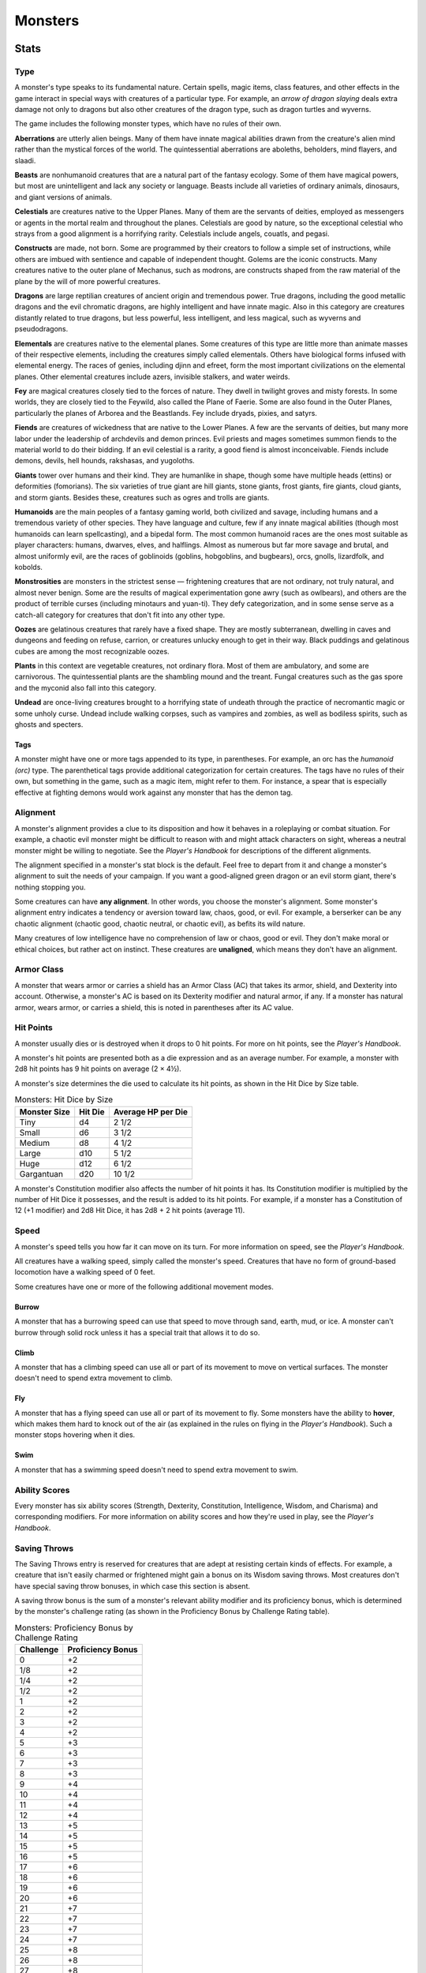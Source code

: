 .. -*- mode: rst; coding: utf-8 -*-

========
Monsters
========


.. https://stackoverflow.com/questions/11984652/bold-italic-in-restructuredtext

.. raw:: html

   <style type="text/css">
     span.bolditalic {
       font-weight: bold;
       font-style: italic;
     }
   </style>

.. role:: bi
   :class: bolditalic


Stats
=====


Type
----

A monster's type speaks to its fundamental nature. Certain spells, magic
items, class features, and other effects in the game interact in special
ways with creatures of a particular type. For example, an *arrow of
dragon slaying* deals extra damage not only to dragons but also other
creatures of the dragon type, such as dragon turtles and wyverns.

The game includes the following monster types, which have no rules of
their own.

**Aberrations** are utterly alien beings. Many of them have innate
magical abilities drawn from the creature's alien mind rather than the
mystical forces of the world. The quintessential aberrations are
aboleths, beholders, mind flayers, and slaadi.

**Beasts** are nonhumanoid creatures that are a natural part of the
fantasy ecology. Some of them have magical powers, but most are
unintelligent and lack any society or language. Beasts include all
varieties of ordinary animals, dinosaurs, and giant versions of animals.

**Celestials** are creatures native to the Upper Planes. Many of them
are the servants of deities, employed as messengers or agents in the
mortal realm and throughout the planes. Celestials are good by nature,
so the exceptional celestial who strays from a good alignment is a
horrifying rarity. Celestials include angels, couatls, and pegasi.

**Constructs** are made, not born. Some are programmed by their creators
to follow a simple set of instructions, while others are imbued with
sentience and capable of independent thought. Golems are the iconic
constructs. Many creatures native to the outer plane of Mechanus, such
as modrons, are constructs shaped from the raw material of the plane by
the will of more powerful creatures.

**Dragons** are large reptilian creatures of ancient origin and
tremendous power. True dragons, including the good metallic dragons and
the evil chromatic dragons, are highly intelligent and have innate
magic. Also in this category are creatures distantly related to true
dragons, but less powerful, less intelligent, and less magical, such as
wyverns and pseudodragons.

**Elementals** are creatures native to the elemental planes. Some
creatures of this type are little more than animate masses of their
respective elements, including the creatures simply called elementals.
Others have biological forms infused with elemental energy. The races of
genies, including djinn and efreet, form the most important
civilizations on the elemental planes. Other elemental creatures include
azers, invisible stalkers, and water weirds.

**Fey** are magical creatures closely tied to the forces of nature. They
dwell in twilight groves and misty forests. In some worlds, they are
closely tied to the Feywild, also called the Plane of Faerie. Some are
also found in the Outer Planes, particularly the planes of Arborea and
the Beastlands. Fey include dryads, pixies, and satyrs.

**Fiends** are creatures of wickedness that are native to the Lower
Planes. A few are the servants of deities, but many more labor under the
leadership of archdevils and demon princes. Evil priests and mages
sometimes summon fiends to the material world to do their bidding. If an
evil celestial is a rarity, a good fiend is almost inconceivable. Fiends
include demons, devils, hell hounds, rakshasas, and yugoloths.

**Giants** tower over humans and their kind. They are humanlike in
shape, though some have multiple heads (ettins) or deformities
(fomorians). The six varieties of true giant are hill giants, stone
giants, frost giants, fire giants, cloud giants, and storm giants.
Besides these, creatures such as ogres and trolls are giants.

**Humanoids** are the main peoples of a fantasy gaming world, both
civilized and savage, including humans and a tremendous variety of other
species. They have language and culture, few if any innate magical
abilities (though most humanoids can learn spellcasting), and a bipedal
form. The most common humanoid races are the ones most suitable as
player characters: humans, dwarves, elves, and halflings. Almost as
numerous but far more savage and brutal, and almost uniformly evil, are
the races of goblinoids (goblins, hobgoblins, and bugbears), orcs,
gnolls, lizardfolk, and kobolds.

**Monstrosities** are monsters in the strictest sense — frightening
creatures that are not ordinary, not truly natural, and almost never
benign. Some are the results of magical experimentation gone awry (such
as owlbears), and others are the product of terrible curses (including
minotaurs and yuan-ti). They defy categorization, and in some sense
serve as a catch-all category for creatures that don't fit into any
other type.

**Oozes** are gelatinous creatures that rarely have a fixed shape. They
are mostly subterranean, dwelling in caves and dungeons and feeding on
refuse, carrion, or creatures unlucky enough to get in their way. Black
puddings and gelatinous cubes are among the most recognizable oozes.

**Plants** in this context are vegetable creatures, not ordinary flora.
Most of them are ambulatory, and some are carnivorous. The
quintessential plants are the shambling mound and the treant. Fungal
creatures such as the gas spore and the myconid also fall into this
category.

**Undead** are once-living creatures brought to a horrifying state of
undeath through the practice of necromantic magic or some unholy curse.
Undead include walking corpses, such as vampires and zombies, as well as
bodiless spirits, such as ghosts and specters.


Tags
~~~~

A monster might have one or more tags appended to its type, in
parentheses. For example, an orc has the *humanoid (orc)* type. The
parenthetical tags provide additional categorization for certain
creatures. The tags have no rules of their own, but something in the
game, such as a magic item, might refer to them. For instance, a spear
that is especially effective at fighting demons would work against any
monster that has the demon tag.


Alignment
---------

A monster's alignment provides a clue to its disposition and how it
behaves in a roleplaying or combat situation. For example, a chaotic
evil monster might be difficult to reason with and might attack
characters on sight, whereas a neutral monster might be willing to
negotiate. See the *Player's Handbook* for descriptions of the different
alignments.

The alignment specified in a monster's stat block is the default. Feel
free to depart from it and change a monster's alignment to suit the
needs of your campaign. If you want a good-aligned green dragon or an
evil storm giant, there's nothing stopping you.

Some creatures can have **any alignment**. In other words, you choose
the monster's alignment. Some monster's alignment entry indicates a
tendency or aversion toward law, chaos, good, or evil. For example, a
berserker can be any chaotic alignment (chaotic good, chaotic neutral,
or chaotic evil), as befits its wild nature.

Many creatures of low intelligence have no comprehension of law or
chaos, good or evil. They don't make moral or ethical choices, but
rather act on instinct. These creatures are **unaligned**, which means
they don't have an alignment.


Armor Class
-----------

A monster that wears armor or carries a shield has an Armor Class (AC)
that takes its armor, shield, and Dexterity into account. Otherwise, a
monster's AC is based on its Dexterity modifier and natural armor, if
any. If a monster has natural armor, wears armor, or carries a shield,
this is noted in parentheses after its AC value.


Hit Points
----------

A monster usually dies or is destroyed when it drops to 0 hit points.
For more on hit points, see the *Player's Handbook*.

A monster's hit points are presented both as a die expression and as an
average number. For example, a monster with 2d8 hit points has 9 hit
points on average (2 × 4½).

A monster's size determines the die used to calculate its hit points, as
shown in the Hit Dice by Size table.

.. table:: Monsters: Hit Dice by Size

  +--------------+---------+--------------------+
  | Monster Size | Hit Die | Average HP per Die |
  +==============+=========+====================+
  | Tiny         | d4      | 2 1/2              |
  +--------------+---------+--------------------+
  | Small        | d6      | 3 1/2              |
  +--------------+---------+--------------------+
  | Medium       | d8      | 4 1/2              |
  +--------------+---------+--------------------+
  | Large        | d10     | 5 1/2              |
  +--------------+---------+--------------------+
  | Huge         | d12     | 6 1/2              |
  +--------------+---------+--------------------+
  | Gargantuan   | d20     | 10 1/2             |
  +--------------+---------+--------------------+

A monster's Constitution modifier also affects the number of hit points
it has. Its Constitution modifier is multiplied by the number of Hit
Dice it possesses, and the result is added to its hit points. For
example, if a monster has a Constitution of 12 (+1 modifier) and 2d8 Hit
Dice, it has 2d8 + 2 hit points (average 11).


Speed
-----

A monster's speed tells you how far it can move on its turn. For more
information on speed, see the *Player's Handbook*.

All creatures have a walking speed, simply called the monster's speed.
Creatures that have no form of ground-based locomotion have a walking
speed of 0 feet.

Some creatures have one or more of the following additional movement
modes.


Burrow
~~~~~~

A monster that has a burrowing speed can use that speed to move through
sand, earth, mud, or ice. A monster can't burrow through solid rock
unless it has a special trait that allows it to do so.


Climb
~~~~~

A monster that has a climbing speed can use all or part of its movement
to move on vertical surfaces. The monster doesn't need to spend extra
movement to climb.


Fly
~~~

A monster that has a flying speed can use all or part of its movement to
fly. Some monsters have the ability to **hover**, which makes them hard
to knock out of the air (as explained in the rules on flying in the
*Player's Handbook*). Such a monster stops hovering when it dies.


Swim
~~~~

A monster that has a swimming speed doesn't need to spend extra movement
to swim.


Ability Scores
--------------

Every monster has six ability scores (Strength, Dexterity, Constitution,
Intelligence, Wisdom, and Charisma) and corresponding modifiers. For
more information on ability scores and how they're used in play, see the
*Player's Handbook*.


Saving Throws
-------------

The Saving Throws entry is reserved for creatures that are adept at
resisting certain kinds of effects. For example, a creature that isn't
easily charmed or frightened might gain a bonus on its Wisdom saving
throws. Most creatures don't have special saving throw bonuses, in which
case this section is absent.

A saving throw bonus is the sum of a monster's relevant ability modifier
and its proficiency bonus, which is determined by the monster's
challenge rating (as shown in the Proficiency Bonus by Challenge Rating
table).

.. table:: Monsters: Proficiency Bonus by Challenge Rating

  +-----------+-------------------+
  | Challenge | Proficiency Bonus |
  +===========+===================+
  | 0         | +2                |
  +-----------+-------------------+
  | 1/8       | +2                |
  +-----------+-------------------+
  | 1/4       | +2                |
  +-----------+-------------------+
  | 1/2       | +2                |
  +-----------+-------------------+
  | 1         | +2                |
  +-----------+-------------------+
  | 2         | +2                |
  +-----------+-------------------+
  | 3         | +2                |
  +-----------+-------------------+
  | 4         | +2                |
  +-----------+-------------------+
  | 5         | +3                |
  +-----------+-------------------+
  | 6         | +3                |
  +-----------+-------------------+
  | 7         | +3                |
  +-----------+-------------------+
  | 8         | +3                |
  +-----------+-------------------+
  | 9         | +4                |
  +-----------+-------------------+
  | 10        | +4                |
  +-----------+-------------------+
  | 11        | +4                |
  +-----------+-------------------+
  | 12        | +4                |
  +-----------+-------------------+
  | 13        | +5                |
  +-----------+-------------------+
  | 14        | +5                |
  +-----------+-------------------+
  | 15        | +5                |
  +-----------+-------------------+
  | 16        | +5                |
  +-----------+-------------------+
  | 17        | +6                |
  +-----------+-------------------+
  | 18        | +6                |
  +-----------+-------------------+
  | 19        | +6                |
  +-----------+-------------------+
  | 20        | +6                |
  +-----------+-------------------+
  | 21        | +7                |
  +-----------+-------------------+
  | 22        | +7                |
  +-----------+-------------------+
  | 23        | +7                |
  +-----------+-------------------+
  | 24        | +7                |
  +-----------+-------------------+
  | 25        | +8                |
  +-----------+-------------------+
  | 26        | +8                |
  +-----------+-------------------+
  | 27        | +8                |
  +-----------+-------------------+
  | 28        | +8                |
  +-----------+-------------------+
  | 29        | +9                |
  +-----------+-------------------+
  | 30        | +9                |
  +-----------+-------------------+


Skills
------

The Skills entry is reserved for monsters that are proficient in one or
more skills. For example, a monster that is very perceptive and stealthy
might have bonuses to Wisdom (Perception) and Dexterity (Stealth)
checks.

A skill bonus is the sum of a monster's relevant ability modifier and
its proficiency bonus, which is determined by the monster's challenge
rating (as shown in the Proficiency Bonus by Challenge Rating table).
Other modifiers might apply. For instance, a monster might have a
larger-than-expected bonus (usually double its proficiency bonus) to
account for its heightened expertise.

**Armor, Weapon, and Tool Proficiencies**

    Assume that a creature is proficient with its armor, weapons, and
    tools. If you swap them out, you decide whether the creature is
    proficient with its new equipment.

    For example, a hill giant typically wears hide armor and wields a
    greatclub. You could equip a hill giant with chain mail and a
    greataxe instead, and assume the giant is proficient with both, one
    or the other, or neither.

    See the Player's Handbook for rules on using armor or weapons
    without proficiency.


Vulnerabilities, Resistances, and Immunities
--------------------------------------------

Some creatures have vulnerability, resistance, or immunity to certain
types of damage. Particular creatures are even resistant or immune to
damage from nonmagical attacks (a magical attack is an attack delivered
by a spell, a magic item, or another magical source). In addition, some
creatures are immune to certain conditions.


Senses
------

The Senses entry notes a monster's passive Wisdom (Perception) score, as
well as any special senses the monster might have. Special senses are
described below.


Blindsight
~~~~~~~~~~

A monster with blindsight can perceive its surroundings without relying
on sight, within a specific radius.

Creatures without eyes, such as grimlocks and gray oozes, typically have
this special sense, as do creatures with echolocation or heightened
senses, such as bats and true dragons.

If a monster is naturally blind, it has a parenthetical note to this
effect, indicating that the radius of its blindsight defines the maximum
range of its perception.


Darkvision
~~~~~~~~~~

A monster with darkvision can see in the dark within a specific radius.
The monster can see in dim light within the radius as if it were bright
light, and in darkness as if it were dim light. The monster can't
discern color in darkness, only shades of gray. Many creatures that live
underground have this special sense.


Tremorsense
~~~~~~~~~~~

A monster with tremorsense can detect and pinpoint the origin of
vibrations within a specific radius, provided that the monster and the
source of the vibrations are in contact with the same ground or
substance. Tremorsense can't be used to detect flying or incorporeal
creatures. Many burrowing creatures, such as ankhegs and umber hulks,
have this special sense.


Truesight
~~~~~~~~~

A monster with truesight can, out to a specific range, see in normal and
magical darkness, see invisible creatures and objects, automatically
detect visual illusions and succeed on saving throws against them, and
perceive the original form of a shapechanger or a creature that is
transformed by magic. Furthermore, the monster can see into the Ethereal
Plane within the same range.


Languages
---------

The languages that a monster can speak are listed in alphabetical order.
Sometimes a monster can understand a language but can't speak it, and
this is noted in its entry. A "-" indicates that a creature neither
speaks nor understands any language.


Telepathy
~~~~~~~~~

Telepathy is a magical ability that allows a monster to communicate
mentally with another creature within a specified range. The contacted
creature doesn't need to share a language with the monster to
communicate in this way with it, but it must be able to understand at
least one language. A creature without telepathy can receive and respond
to telepathic messages but can't initiate or terminate a telepathic
conversation.

A telepathic monster doesn't need to see a contacted creature and can
end the telepathic contact at any time. The contact is broken as soon as
the two creatures are no longer within range of each other or if the
telepathic monster contacts a different creature within range. A
telepathic monster can initiate or terminate a telepathic conversation
without using an action, but while the monster is incapacitated, it
can't initiate telepathic contact, and any current contact is
terminated.

A creature within the area of an *antimagic field* or in any other
location where magic doesn't function can't send or receive telepathic
messages.


Challenge
---------

A monster's **Challenge rating** tells you how great a threat the
monster is. An appropriately equipped and well-rested party of four
adventurers should be able to defeat a monster that has a challenge
rating equal to its level without suffering any deaths. For example, a
party of four 3rd-level characters should find a monster with a
challenge rating of 3 to be a worthy challenge, but not a deadly one.

Monsters that are significantly weaker than 1st- level characters have a
challenge rating lower than 1. Monsters with a challenge rating of 0 are
insignificant except in large numbers; those with no effective attacks
are worth no experience points, while those that have attacks are worth
10 XP each.

Some monsters present a greater challenge than even a typical 20th-level
party can handle. These monsters have a challenge rating of 21 or higher
and are specifically designed to test player skill.


Experience Points
~~~~~~~~~~~~~~~~~

The number of experience points (XP) a monster is worth is based on its
challenge rating. Typically, XP is awarded for defeating the monster,
although the GM may also award XP for neutralizing the threat posed by
the monster in some other manner.

Unless something tells you otherwise, a monster summoned by a spell or
other magical ability is worth the XP noted in its stat block.

.. table:: Monsters: Experience Points by Challenge Rating

  +-----------+-----------+
  | Challenge | XP        |
  +===========+===========+
  | 0         | 0 or 10   |
  +-----------+-----------+
  | 1/8       | 25        |
  +-----------+-----------+
  | 1/4       | 50        |
  +-----------+-----------+
  | 1/2       | 100       |
  +-----------+-----------+
  | 1         | 200       |
  +-----------+-----------+
  | 2         | 450       |
  +-----------+-----------+
  | 3         | 700       |
  +-----------+-----------+
  | 4         | 1,100     |
  +-----------+-----------+
  | 5         | 1,800     |
  +-----------+-----------+
  | 6         | 2,300     |
  +-----------+-----------+
  | 7         | 2,900     |
  +-----------+-----------+
  | 8         | 3,900     |
  +-----------+-----------+
  | 14        | 11,500    |
  +-----------+-----------+
  | 15        | 13,000    |
  +-----------+-----------+
  | 16        | 15,000    |
  +-----------+-----------+
  | 17        | 18,000    |
  +-----------+-----------+
  | 18        | 20,000    |
  +-----------+-----------+
  | 19        | 22,000    |
  +-----------+-----------+
  | 20        | 25,000    |
  +-----------+-----------+
  | 21        | 33,000    |
  +-----------+-----------+
  | 22        | 41,000    |
  +-----------+-----------+
  | 23        | 50,000    |
  +-----------+-----------+
  | 24        | 62,000    |
  +-----------+-----------+
  | 25        | 75,000    |
  +-----------+-----------+


Special Traits
--------------

Special traits (which appear after a monster's challenge rating but
before any actions or reactions) are characteristics that are likely to
be relevant in a combat encounter and that require some explanation.


Innate Spellcasting
~~~~~~~~~~~~~~~~~~~

A monster with the innate ability to cast spells has the Innate
Spellcasting special trait. Unless noted otherwise, an innate spell of
1st level or higher is always cast at its lowest possible level and
can't be cast at a higher level. If a monster has a cantrip where its
level matters and no level is given, use the monster's challenge rating.

An innate spell can have special rules or restrictions. For example, a
drow mage can innately cast the *levitate* spell, but the spell has a
"self only" restriction, which means that the spell affects only the
drow mage.

A monster's innate spells can't be swapped out with other spells. If a
monster's innate spells don't require attack rolls, no attack bonus is
given for them.


Spellcasting
~~~~~~~~~~~~

A monster with the Spellcasting special trait has a spellcaster level
and spell slots, which it uses to cast its spells of 1st level and
higher (as explained in the *Player's Handbook*). The spellcaster level
is also used for any cantrips included in the feature.

The monster has a list of spells known or prepared from a specific
class. The list might also include spells from a feature in that class,
such as the Divine Domain feature of the cleric or the Druid Circle
feature of the druid. The monster is considered a member of that class
when attuning to or using a magic item that requires membership in the
class or access to its spell list.

A monster can cast a spell from its list at a higher level if it has the
spell slot to do so. For example, a drow mage with the 3rd-level
*lightning bolt* spell can cast it as a 5th-level spell by using one of
its 5th-level greater or lesser threat than suggested by its challenge
rating.


Psionics
~~~~~~~~

A monster that casts spells using only the power of its mind has the
psionics tag added to its Spellcasting or Innate Spellcasting special
trait. This tag carries no special rules of its own, but other parts of
the game might refer to it. A monster that has this tag typically
doesn't require any components to cast its spells.


Actions
-------

When a monster takes its action, it can choose from the options in the
Actions section of its stat block or use one of the actions available to
all creatures, such as the Dash or Hide action, as described in the
*Player's Handbook*.


Melee and Ranged Attacks
~~~~~~~~~~~~~~~~~~~~~~~~

The most common actions that a monster will take in combat are melee and
ranged attacks. These can be spell attacks or weapon attacks, where the
"weapon" might be a manufactured item or a natural weapon, such as a
claw or tail spike. For more information on different kinds of attacks,
see the *Player's Handbook*.

:bi:`Creature vs Target`. The target of a melee or ranged attack is
usually either one creature or one target, the difference being that a
"target" can be a creature or an object.

:bi:`Hit`. Any damage dealt or other effects that occur as a result of
an attack hitting a target are described after the "Hit" notation. You
have the option of taking average damage or rolling the damage; for this
reason, both the average damage and the die expression are presented.

:bi:`Miss`. If an attack has an effect that occurs on a miss, that
information is presented after the "Miss:" notation.

**Grapple Rules for Monsters**

    Many monsters have special attacks that allow them to quickly
    grapple prey. When a monster hits with such an attack, it doesn't
    need to make an additional ability check to determine whether the
    grapple succeeds, unless the attack says otherwise.

    A creature grappled by the monster can use its action to try to
    escape. To do so, it must succeed on a Strength (Athletics) or
    Dexterity (Acrobatics) check against the escape DC in the monster's
    stat block. If no escape DC is given, assume the DC is 10 + the
    monster's Strength (Athletics) modifier.


Multiattack
~~~~~~~~~~~

A creature that can make multiple attacks on its turn has the
Multiattack action. A creature can't use Multiattack when making an
opportunity attack, which must be a single melee attack.


Ammunition
~~~~~~~~~~

A monster carries enough ammunition to make its ranged attacks. You can
assume that a monster has 2d4 pieces of ammunition for a thrown weapon
attack, and 2d10 pieces of ammunition for a projectile weapon such as a
bow or crossbow.


Reactions
---------

If a monster can do something special with its reaction, that
information is contained here. If a creature has no special reaction,
this section is absent.


Limited Usage
-------------

Some special abilities have restrictions on the number of times they can
be used.

:bi:`X/Day`. The notation "X/Day" means a special ability can be used X
number of times and that a monster must finish a long rest to regain
expended uses. For example, "1/Day" means a special ability can be used
once and that the monster must finish a long rest to use it again.

:bi:`Recharge X-Y`. The notation "Recharge X-Y" means a monster can use
a special ability once and that the ability then has a random chance of
recharging during each subsequent round of combat. At the start of each
of the monster's turns, roll a d6. If the roll is one of the numbers in
the recharge notation, the monster regains the use of the special
ability. The ability also recharges when the monster finishes a short or
long rest.

For example, "Recharge 5-6" means a monster can use the special ability
once. Then, at the start of the monster's turn, it regains the use of
that ability if it rolls a 5 or 6 on a d6.

:bi:`Recharge after a Short or Long Rest`. This notation means that a
monster can use a special ability once and then must finish a short or
long rest to use it again.


Equipment
---------

A stat block rarely refers to equipment, other than armor or weapons
used by a monster. A creature that customarily wears clothes, such as a
humanoid, is assumed to be dressed appropriately.

You can equip monsters with additional gear and trinkets however you
like, and you decide how much of a monster's equipment is recoverable
after the creature is slain and whether any of that equipment is still
usable. A battered suit of armor made for a monster is rarely usable by
someone else, for instance.

If a spellcasting monster needs material components to cast its spells,
assume that it has the material components it needs to cast the spells
in its stat block.


Legendary Creatures
===================

A legendary creature can do things that ordinary creatures can't. It can
take special actions outside its turn, and it might exert magical
influence for miles around.

If a creature assumes the form of a legendary creature, such as through
a spell, it doesn't gain that form's legendary actions, lair actions, or
regional effects.


Legendary Actions
-----------------

A legendary creature can take a certain number of special actions — called
legendary actions — outside its turn. Only one legendary action option can
be used at a time and only at the end of another creature's turn. A
creature regains its spent legendary actions at the start of its turn.
It can forgo using them, and it can't use them while incapacitated or
otherwise unable to take actions. If surprised, it can't use them until
after its first turn in the combat.


A Legendary Creature's Lair
---------------------------

A legendary creature might have a section describing its lair and the
special effects it can create while there, either by act of will or
simply by being present. Such a section applies only to a legendary
creature that spends a great deal of time in its lair.


Lair Actions
~~~~~~~~~~~~

If a legendary creature has lair actions, it can use them to harness the
ambient magic in its lair. On initiative count 20 (losing all initiative
ties), it can use one of its lair action options. It can't do so while
incapacitated or otherwise unable to take actions. If surprised, it
can't use one until after its first turn in the combat.


Regional Effects
~~~~~~~~~~~~~~~~

The mere presence of a legendary creature can have strange and wondrous
effects on its environment, as noted in this section. Regional effects
end abruptly or dissipate over time when the legendary creature dies.
